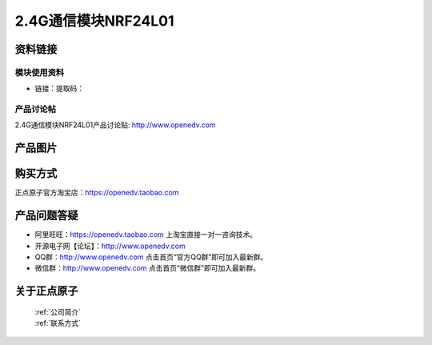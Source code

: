 
2.4G通信模块NRF24L01
=============================


资料链接
------------

模块使用资料
^^^^^^^^^^

- 链接：提取码：
  
产品讨论帖
^^^^^^^^^^  

2.4G通信模块NRF24L01产品讨论贴: http://www.openedv.com 

产品图片
--------

.. figure:: media/OV2640.jpg
   :alt: OV2640


购买方式
-------- 

正点原子官方淘宝店：https://openedv.taobao.com 




产品问题答疑
------------

- 阿里旺旺：https://openedv.taobao.com 上淘宝直接一对一咨询技术。  
- 开源电子网【论坛】：http://www.openedv.com 
- QQ群：http://www.openedv.com   点击首页“官方QQ群”即可加入最新群。 
- 微信群：http://www.openedv.com 点击首页“微信群”即可加入最新群。
  


关于正点原子  
-----------------

 | :ref:`公司简介` 
 | :ref:`联系方式`




